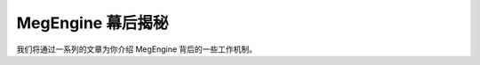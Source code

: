 .. _megengine-behind-the-scenes:

==================
MegEngine 幕后揭秘
==================

我们将通过一系列的文章为你介绍 MegEngine 背后的一些工作机制。


